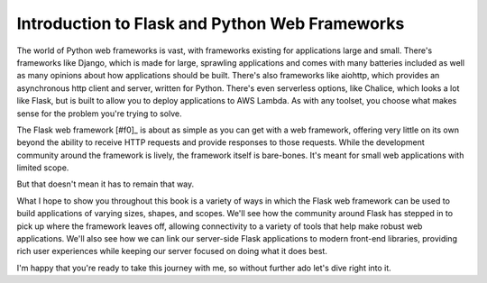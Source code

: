 ===============================================
Introduction to Flask and Python Web Frameworks
===============================================

The world of Python web frameworks is vast, with frameworks existing for applications large and small.
There's frameworks like Django, which is made for large, sprawling applications and comes with many batteries included as well as many opinions about how applications should be built.
There's also frameworks like aiohttp, which provides an asynchronous http client and server, written for Python.
There's even serverless options, like Chalice, which looks a lot like Flask, but is built to allow you to deploy applications to AWS Lambda.
As with any toolset, you choose what makes sense for the problem you're trying to solve.

The Flask web framework [#f0]_ is about as simple as you can get with a web framework, offering very little on its own beyond the ability to receive HTTP requests and provide responses to those requests.
While the development community around the framework is lively, the framework itself is bare-bones.
It's meant for small web applications with limited scope.

But that doesn't mean it has to remain that way.

What I hope to show you throughout this book is a variety of ways in which the Flask web framework can be used to build applications of varying sizes, shapes, and scopes.
We'll see how the community around Flask has stepped in to pick up where the framework leaves off, allowing connectivity to a variety of tools that help make robust web applications.
We'll also see how we can link our server-side Flask applications to modern front-end libraries, providing rich user experiences while keeping our server focused on doing what it does best.

I'm happy that you're ready to take this journey with me, so without further ado let's dive right into it.
